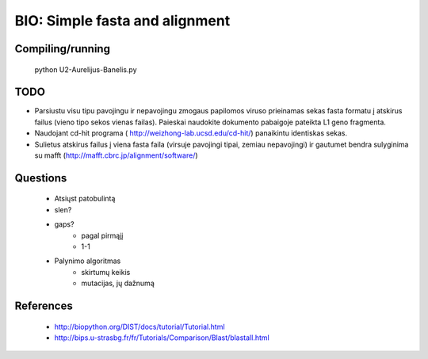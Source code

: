 BIO: Simple fasta and alignment
===============================

Compiling/running
-----------------

    python U2-Aurelijus-Banelis.py
    
TODO
----

* Parsiustu visu tipu pavojingu ir nepavojingu zmogaus papilomos viruso prieinamas sekas fasta formatu į atskirus failus (vieno tipo sekos vienas failas). Paieskai naudokite dokumento pabaigoje pateikta L1 geno fragmenta.
* Naudojant cd-hit programa ( http://weizhong-lab.ucsd.edu/cd-hit/) panaikintu identiskas sekas.
* Sulietus atskirus failus į viena fasta faila (virsuje pavojingi tipai, zemiau nepavojingi) ir gautumet bendra sulyginima su mafft (http://mafft.cbrc.jp/alignment/software/)

    
Questions
---------

 * Atsiųst patobulintą
 * slen?
 * gaps?
    * pagal pirmąjį
    * 1-1
 * Palynimo algoritmas
    * skirtumų keikis
    * mutacijas, jų dažnumą
 
References
----------

 * http://biopython.org/DIST/docs/tutorial/Tutorial.html
 * http://bips.u-strasbg.fr/fr/Tutorials/Comparison/Blast/blastall.html
